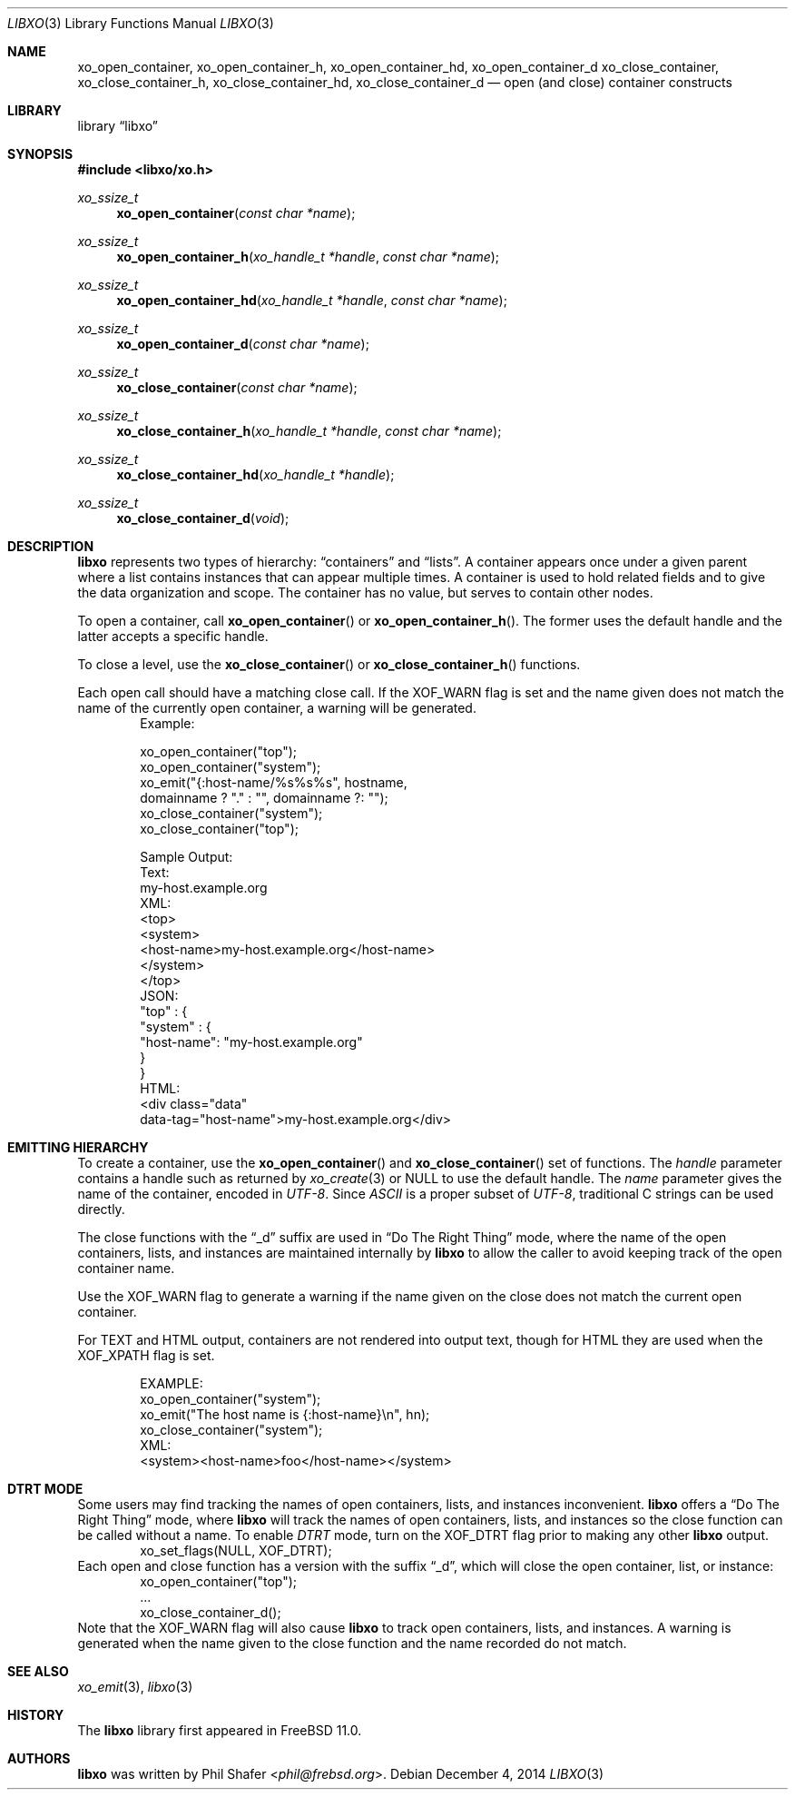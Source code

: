 .\" #
.\" # Copyright (c) 2014, Juniper Networks, Inc.
.\" # All rights reserved.
.\" # This SOFTWARE is licensed under the LICENSE provided in the
.\" # ../Copyright file. By downloading, installing, copying, or 
.\" # using the SOFTWARE, you agree to be bound by the terms of that
.\" # LICENSE.
.\" # Phil Shafer, July 2014
.\" 
.Dd December 4, 2014
.Dt LIBXO 3
.Os
.Sh NAME
.Nm xo_open_container , xo_open_container_h , xo_open_container_hd , xo_open_container_d
.Nm xo_close_container , xo_close_container_h , xo_close_container_hd , xo_close_container_d
.Nd open (and close) container constructs
.Sh LIBRARY
.Lb libxo
.Sh SYNOPSIS
.In libxo/xo.h
.Ft xo_ssize_t
.Fn xo_open_container "const char *name"
.Ft xo_ssize_t
.Fn xo_open_container_h "xo_handle_t *handle" "const char *name"
.Ft xo_ssize_t
.Fn xo_open_container_hd "xo_handle_t *handle" "const char *name"
.Ft xo_ssize_t
.Fn xo_open_container_d "const char *name"
.Ft xo_ssize_t
.Fn xo_close_container "const char *name"
.Ft xo_ssize_t
.Fn  xo_close_container_h "xo_handle_t *handle" "const char *name"
.Ft xo_ssize_t
.Fn xo_close_container_hd "xo_handle_t *handle"
.Ft xo_ssize_t
.Fn xo_close_container_d "void"
.Sh DESCRIPTION
.Nm libxo
represents two types of hierarchy:
.Dq containers
and
.Dq lists .
A container appears once under a given parent where a list contains
instances that can appear multiple times.
A container is used to hold
related fields and to give the data organization and scope.
The container has no value, but serves to
contain other nodes.
.Pp
To open a container, call
.Fn xo_open_container
or
.Fn xo_open_container_h .
The former uses the default handle and
the latter accepts a specific handle.
.Pp
To close a level, use the
.Fn xo_close_container
or
.Fn xo_close_container_h
functions.
.Pp
Each open call should have a matching close call.
If the
.Dv XOF_WARN
flag is set and the name given does not match the name of 
the currently open
container, a warning will be generated.
.Bd -literal -offset indent -compact
    Example:

        xo_open_container("top");
        xo_open_container("system");
        xo_emit("{:host-name/%s%s%s", hostname,
                domainname ? "." : "", domainname ?: "");
        xo_close_container("system");
        xo_close_container("top");

    Sample Output:
      Text:
        my-host.example.org
      XML:
        <top>
          <system>
              <host-name>my-host.example.org</host-name>
          </system>
        </top>
      JSON:
        "top" : {
          "system" : {
              "host-name": "my-host.example.org"
          }
        }
      HTML:
        <div class="data"
             data-tag="host-name">my-host.example.org</div>
.Ed
.Sh EMITTING HIERARCHY
To create a container, use the
.Fn xo_open_container
and
.Fn xo_close_container
set of functions.
The
.Fa handle
parameter contains a handle such as returned by
.Xr xo_create 3
or
.Dv NULL
to use the default handle.
The
.Fa name
parameter gives the name of the container, encoded in
.Em UTF-8 .
Since
.Em ASCII
is a proper subset of
.Em UTF-8 ,
traditional C strings can be used directly.
.Pp
The close functions with the
.Dq _d
suffix are used in
.Dq "Do The Right Thing"
mode, where the name of the open containers, lists, and
instances are maintained internally by
.Nm libxo
to allow the caller to
avoid keeping track of the open container name.
.Pp
Use the
.Dv XOF_WARN
flag to generate a warning if the name given on the
close does not match the current open container.
.Pp
For TEXT and HTML output, containers are not rendered into output
text, though for HTML they are used when the
.Dv XOF_XPATH
flag is set.
.Pp
.Bd -literal -offset indent -compact
    EXAMPLE:
       xo_open_container("system");
       xo_emit("The host name is {:host-name}\\n", hn);
       xo_close_container("system");
    XML:
       <system><host-name>foo</host-name></system>
.Ed
.Sh DTRT MODE
Some users may find tracking the names of open containers, lists, and
instances inconvenient.
.Nm libxo
offers a
.Dq "Do The Right Thing"
mode, where
.Nm libxo
will track the names of open containers, lists, and instances so
the close function can be called without a name.
To enable
.Em DTRT
mode,
turn on the
.Dv XOF_DTRT
flag prior to making any other
.Nm libxo
output.
.Bd -literal -offset indent -compact
    xo_set_flags(NULL, XOF_DTRT);
.Ed
Each open and close function has a version with the suffix
.Dq _d ,
which will close the open container, list, or instance:
.Bd -literal -offset indent -compact
    xo_open_container("top");
    ...
    xo_close_container_d();
.Ed
Note that the
.Dv XOF_WARN
flag will also cause
.Nm libxo
to track open
containers, lists, and instances.
A warning is generated when the name given to the close function
and the name recorded do not match.
.Sh SEE ALSO
.Xr xo_emit 3 ,
.Xr libxo 3
.Sh HISTORY
The
.Nm libxo
library first appeared in
.Fx 11.0 .
.Sh AUTHORS
.Nm libxo
was written by
.An Phil Shafer Aq Mt phil@frebsd.org .

